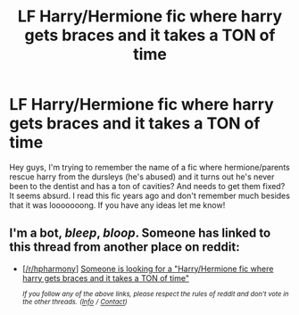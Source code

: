 #+TITLE: LF Harry/Hermione fic where harry gets braces and it takes a TON of time

* LF Harry/Hermione fic where harry gets braces and it takes a TON of time
:PROPERTIES:
:Author: SacrificedCynic
:Score: 4
:DateUnix: 1575324822.0
:DateShort: 2019-Dec-03
:FlairText: Request
:END:
Hey guys, I'm trying to remember the name of a fic where hermione/parents rescue harry from the dursleys (he's abused) and it turns out he's never been to the dentist and has a ton of cavities? And needs to get them fixed? It seems absurd. I read this fic years ago and don't remember much besides that it was looooooong. If you have any ideas let me know!


** I'm a bot, /bleep/, /bloop/. Someone has linked to this thread from another place on reddit:

- [[[/r/hpharmony]]] [[https://www.reddit.com/r/HPharmony/comments/e589k2/someone_is_looking_for_a_harryhermione_fic_where/][Someone is looking for a "Harry/Hermione fic where harry gets braces and it takes a TON of time"]]

 /^{If you follow any of the above links, please respect the rules of reddit and don't vote in the other threads.} ^{([[/r/TotesMessenger][Info]]} ^{/} ^{[[/message/compose?to=/r/TotesMessenger][Contact]])}/
:PROPERTIES:
:Author: TotesMessenger
:Score: 2
:DateUnix: 1575332214.0
:DateShort: 2019-Dec-03
:END:
